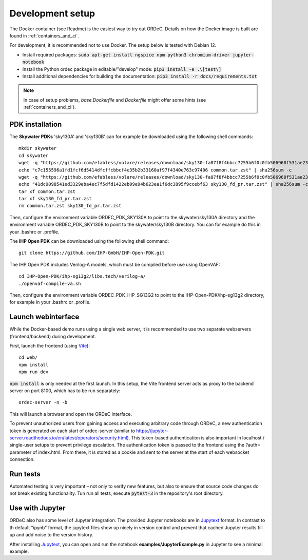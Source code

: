 .. _dev_setup:

Development setup
=================

The Docker container (see Readme) is the easiest way to try out ORDeC. Details on how the Docker image is built are found in :ref:`containers_and_ci`.

For development, it is recommended not to use Docker. The setup below is tested with Debian 12.

- Install required packages: :code:`sudo apt-get install ngspice npm python3 chromium-driver jupyter-notebook`
- Install the Python ordec package in editable/"develop" mode: :code:`pip3 install -e .\[test\]`
- Install additional dependencies for building the documentation: :code:`pip3 install -r docs/requirements.txt`

.. note::

  In case of setup problems, *base.Dockerfile* and *Dockerfile* might offer some hints (see :ref:`containers_and_ci`).

PDK installation
----------------

The **Skywater PDKs** 'sky130A' and 'sky130B' can for example be downloaded using the following shell commands::

    mkdir skywater
    cd skywater
    wget -q "https://github.com/efabless/volare/releases/download/sky130-fa87f8f4bbcc7255b6f0c0fb506960f531ae2392/common.tar.zst"
    echo "c7c155596a1fd1fcf6d5414dfcffcbbcf4e35b2b33160af97f4340e763c97406 common.tar.zst" | sha256sum -c
    wget -q "https://github.com/efabless/volare/releases/download/sky130-fa87f8f4bbcc7255b6f0c0fb506960f531ae2392/sky130_fd_pr.tar.zst"
    echo "41dc9098541ed3329eba4ec7f5dfd1422eb09e94b623ea1f6dc3895f9ccebf63 sky130_fd_pr.tar.zst" | sha256sum -c
    tar xf common.tar.zst
    tar xf sky130_fd_pr.tar.zst
    rm common.tar.zst sky130_fd_pr.tar.zst

Then, configure the environment variable ORDEC_PDK_SKY130A to point to the skywater/sky130A directory and the environment variable ORDEC_PDK_SKY130B to point to the skywater/sky130B directory. You can for example do this in your .bashrc or .profile.

The **IHP Open PDK** can be downloaded using the following shell command::

    git clone https://github.com/IHP-GmbH/IHP-Open-PDK.git

The IHP Open PDK includes Verilog-A models, which must be compiled before use using OpenVAF::

    cd IHP-Open-PDK/ihp-sg13g2/libs.tech/verilog-a/
    ./openvaf-compile-va.sh

Then, configure the environment variable ORDEC_PDK_IHP_SG13G2 to point to the IHP-Open-PDK/ihp-sg13g2 directory, for example in your .bashrc or .profile.

Launch webinterface
-------------------

While the Docker-based demo runs using a single web server, it is recommended to use two separate webservers (frontend/backend) during development.

First, launch the frontend (using Vite_)::

    cd web/
    npm install
    npm run dev

:code:`npm install` is only needed at the first launch. In this setup, the Vite frontend server acts as proxy to the backend server on port 8100, which has to be run separately::
    
    ordec-server -n -b

This will launch a browser and open the ORDeC interface.

To prevent unauthorized users from gaining access and executing arbitrary code through ORDeC, a new authentication token is generated on each start of ordec-server (similar to https://jupyter-server.readthedocs.io/en/latest/operators/security.html). This token-based authentication is also important in localhost / single-user setups to prevent privilege escalation. The authentication token is passed to the frontend using the ?auth= parameter of index.html. From there, it is stored as a cookie and sent to the server at the start of each websocket connection.

Run tests
---------

Automated testing is very important – not only to verify new features, but also to ensure that source code changes do not break existing functionality. Tun run all tests, execute :code:`pytest-3` in the repository's root directory.

Use with Jupyter
----------------

ORDeC also has some level of Jupyter integration. The provided Jupyter notebooks are in Jupytext_ format. In contrast to th default "ipynb" format, the jupytext files show up nicely in version control and prevent that cached Jupyter results fill up and add noise to the version history.

After installing Jupytext_, you can open and run the notebook **examples/JupyterExample.py** in Jupyter to see a minimal example.


.. _Jupytext: https://jupytext.readthedocs.io/
.. _myst-nb: https://myst-nb.readthedocs.io/
.. _Vite: https://vite.dev/

